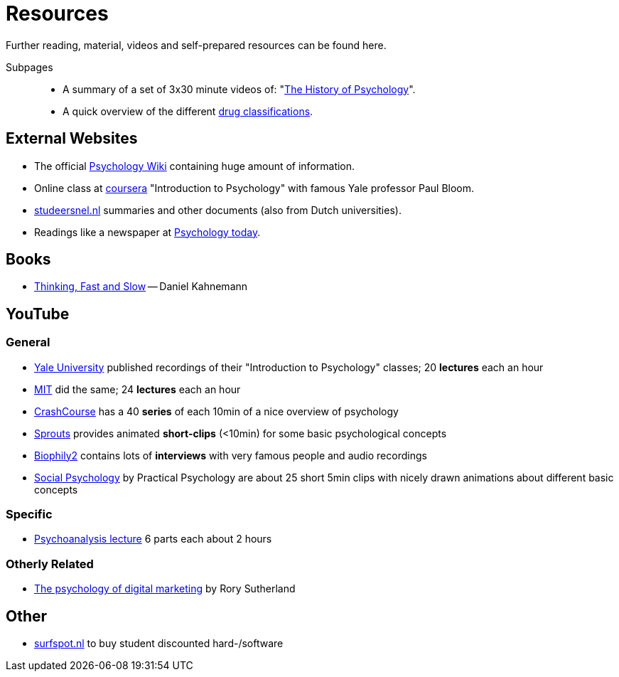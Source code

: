 = Resources

Further reading, material, videos and self-prepared resources can be found here.

Subpages::

* A summary of a set of 3x30 minute videos of: "link:history_video.html[The History of Psychology]".
* A quick overview of the different link:drugs.html[drug classifications].

== External Websites

* The official link:https://psychology.wikia.org/wiki/Psychology_Wiki[Psychology Wiki] containing huge amount of information.
* Online class at link:https://www.coursera.org/learn/introduction-psychology/[coursera] "Introduction to Psychology" with famous Yale professor Paul Bloom.
* link:https://www.studeersnel.nl/[studeersnel.nl] summaries and other documents (also from Dutch universities).
* Readings like a newspaper at link:https://www.psychologytoday.com[Psychology today].

== Books

* link:https://www.amazon.com/Thinking-Fast-Slow-Daniel-Kahneman/dp/0374533555[Thinking, Fast and Slow] -- Daniel Kahnemann

== YouTube

=== General

* link:https://www.youtube.com/watch?v=P3FKHH2RzjI&list=PL6A08EB4EEFF3E91F[Yale University] published recordings of their "Introduction to Psychology" classes; 20 *lectures* each an hour
* link:https://www.youtube.com/watch?v=2fbrl6WoIyo&list=PL44ABC9278E2EE706[MIT] did the same; 24 *lectures* each an hour
* link:https://www.youtube.com/watch?v=eal4-A89IWY&list=PL8dPuuaLjXtOPRKzVLY0jJY-uHOH9KVU6[CrashCourse] has a 40 *series* of each 10min of a nice overview of psychology
* link:https://www.youtube.com/c/SproutsVideos/videos[Sprouts] provides animated *short-clips* (<10min) for some basic psychological concepts
* link:https://www.youtube.com/channel/UCAxD-HZ7VQT3NhsU5Ky99CQ/videos[Biophily2] contains lots of *interviews* with very famous people and audio recordings
* link:https://www.youtube.com/watch?v=cw3e_XFIeQI&list=PLg999NlgHHrQpYnOpb7-61elKuP7HXPPa&index=1[Social Psychology] by Practical Psychology are about 25 short 5min clips with nicely drawn animations about different basic concepts

=== Specific

* link:https://www.youtube.com/watch?v=GOwJKbJxVUM&list=PLGxWe5jW0BizVjYs0kliNrLCDWR0_74CI[Psychoanalysis lecture] 6 parts each about 2 hours

=== Otherly Related

* link:https://www.youtube.com/watch?v=hhQRH49Y54k[The psychology of digital marketing] by Rory Sutherland

== Other

* link:https://www.surfspot.nl[surfspot.nl] to buy student discounted hard-/software